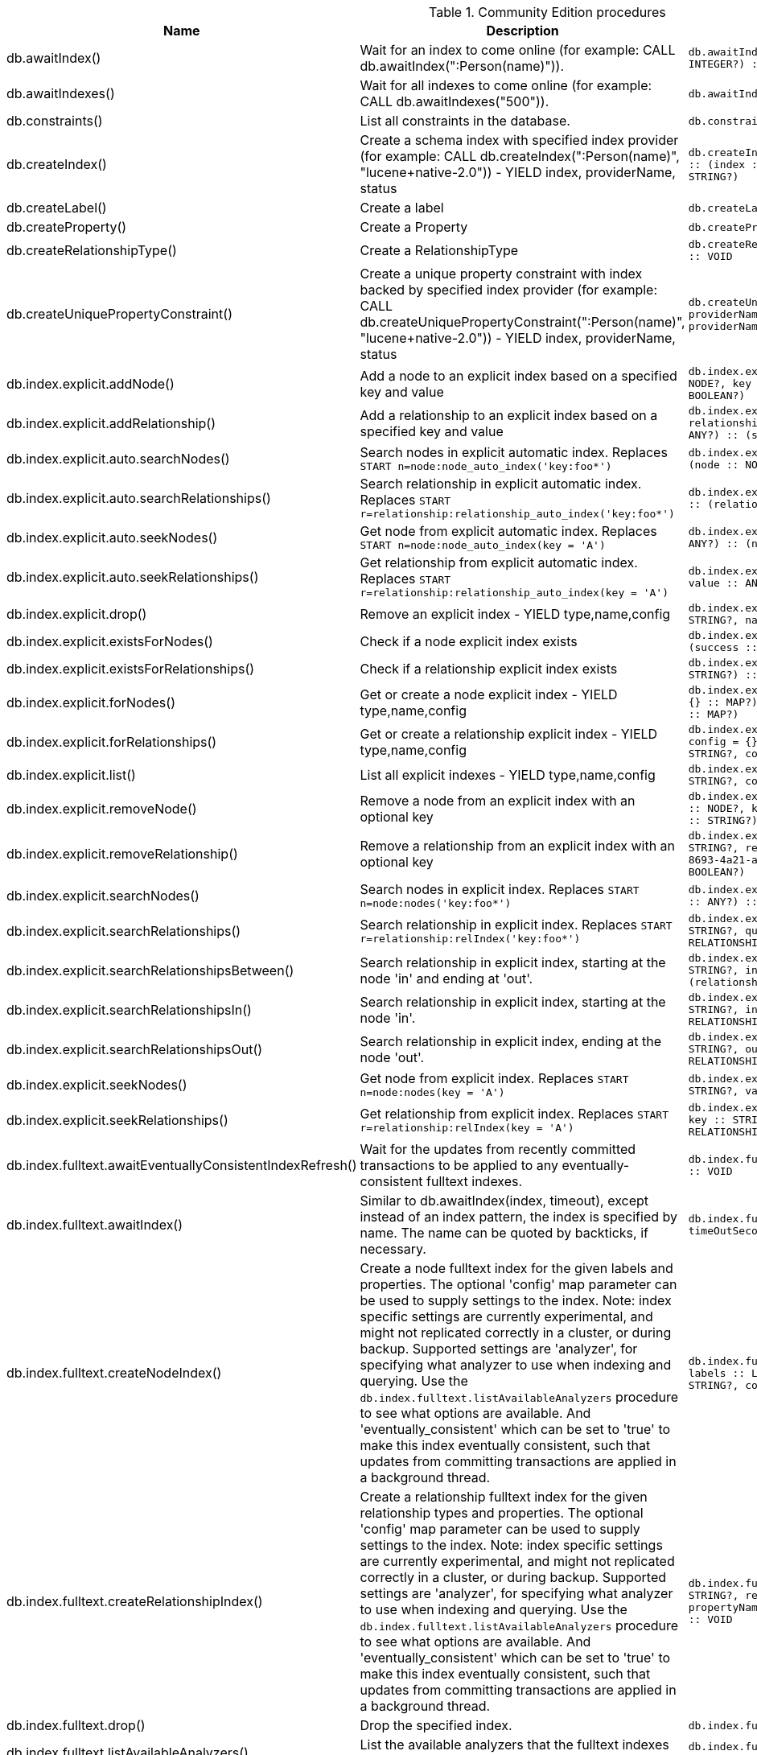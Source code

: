 [[community-edition-procedure-reference]]
.Community Edition procedures
[options=header, cols="20a,40a,30m,10m"]
|===
|Name
|Description
|Signature
|Mode|db.awaitIndex() |Wait for an index to come online (for example: CALL db.awaitIndex(":Person(name)")). |db.awaitIndex(index :: STRING?, timeOutSeconds = 300 :: INTEGER?) :: VOID |READ
|db.awaitIndexes() |Wait for all indexes to come online (for example: CALL db.awaitIndexes("500")). |db.awaitIndexes(timeOutSeconds = 300 :: INTEGER?) :: VOID |READ
|db.constraints() |List all constraints in the database. |db.constraints() :: (description :: STRING?) |READ
|db.createIndex() |Create a schema index with specified index provider (for example: CALL db.createIndex(":Person(name)", "lucene+native-2.0")) - YIELD index, providerName, status |db.createIndex(index :: STRING?, providerName :: STRING?) :: (index :: STRING?, providerName :: STRING?, status :: STRING?) |SCHEMA
|db.createLabel() |Create a label |db.createLabel(newLabel :: STRING?) :: VOID |WRITE
|db.createProperty() |Create a Property |db.createProperty(newProperty :: STRING?) :: VOID |WRITE
|db.createRelationshipType() |Create a RelationshipType |db.createRelationshipType(newRelationshipType :: STRING?) :: VOID |WRITE
|db.createUniquePropertyConstraint() |Create a unique property constraint with index backed by specified index provider (for example: CALL db.createUniquePropertyConstraint(":Person(name)", "lucene+native-2.0")) - YIELD index, providerName, status |db.createUniquePropertyConstraint(index :: STRING?, providerName :: STRING?) :: (index :: STRING?, providerName :: STRING?, status :: STRING?) |SCHEMA
|db.index.explicit.addNode() |Add a node to an explicit index based on a specified key and value |db.index.explicit.addNode(indexName :: STRING?, node :: NODE?, key :: STRING?, value :: ANY?) :: (success :: BOOLEAN?) |WRITE
|db.index.explicit.addRelationship() |Add a relationship to an explicit index based on a specified key and value |db.index.explicit.addRelationship(indexName :: STRING?, relationship :: RELATIONSHIP?, key :: STRING?, value :: ANY?) :: (success :: BOOLEAN?) |WRITE
|db.index.explicit.auto.searchNodes() |Search nodes in explicit automatic index. Replaces `START n=node:node_auto_index('key:foo*')` |db.index.explicit.auto.searchNodes(query :: ANY?) :: (node :: NODE?, weight :: FLOAT?) |READ
|db.index.explicit.auto.searchRelationships() |Search relationship in explicit automatic index. Replaces `START r=relationship:relationship_auto_index('key:foo*')` |db.index.explicit.auto.searchRelationships(query :: ANY?) :: (relationship :: RELATIONSHIP?, weight :: FLOAT?) |READ
|db.index.explicit.auto.seekNodes() |Get node from explicit automatic index. Replaces `START n=node:node_auto_index(key = 'A')` |db.index.explicit.auto.seekNodes(key :: STRING?, value :: ANY?) :: (node :: NODE?) |READ
|db.index.explicit.auto.seekRelationships() |Get relationship from explicit automatic index. Replaces `START r=relationship:relationship_auto_index(key = 'A')` |db.index.explicit.auto.seekRelationships(key :: STRING?, value :: ANY?) :: (relationship :: RELATIONSHIP?) |READ
|db.index.explicit.drop() |Remove an explicit index - YIELD type,name,config |db.index.explicit.drop(indexName :: STRING?) :: (type :: STRING?, name :: STRING?, config :: MAP?) |WRITE
|db.index.explicit.existsForNodes() |Check if a node explicit index exists |db.index.explicit.existsForNodes(indexName :: STRING?) :: (success :: BOOLEAN?) |READ
|db.index.explicit.existsForRelationships() |Check if a relationship explicit index exists |db.index.explicit.existsForRelationships(indexName :: STRING?) :: (success :: BOOLEAN?) |READ
|db.index.explicit.forNodes() |Get or create a node explicit index - YIELD type,name,config |db.index.explicit.forNodes(indexName :: STRING?, config = {} :: MAP?) :: (type :: STRING?, name :: STRING?, config :: MAP?) |WRITE
|db.index.explicit.forRelationships() |Get or create a relationship explicit index - YIELD type,name,config |db.index.explicit.forRelationships(indexName :: STRING?, config = {} :: MAP?) :: (type :: STRING?, name :: STRING?, config :: MAP?) |WRITE
|db.index.explicit.list() |List all explicit indexes - YIELD type,name,config |db.index.explicit.list() :: (type :: STRING?, name :: STRING?, config :: MAP?) |READ
|db.index.explicit.removeNode() |Remove a node from an explicit index with an optional key |db.index.explicit.removeNode(indexName :: STRING?, node :: NODE?, key =  <[9895b15e-8693-4a21-a58b-4b7b87e09b8e]>  :: STRING?) :: (success :: BOOLEAN?) |WRITE
|db.index.explicit.removeRelationship() |Remove a relationship from an explicit index with an optional key |db.index.explicit.removeRelationship(indexName :: STRING?, relationship :: RELATIONSHIP?, key =  <[9895b15e-8693-4a21-a58b-4b7b87e09b8e]>  :: STRING?) :: (success :: BOOLEAN?) |WRITE
|db.index.explicit.searchNodes() |Search nodes in explicit index. Replaces `START n=node:nodes('key:foo*')` |db.index.explicit.searchNodes(indexName :: STRING?, query :: ANY?) :: (node :: NODE?, weight :: FLOAT?) |READ
|db.index.explicit.searchRelationships() |Search relationship in explicit index. Replaces `START r=relationship:relIndex('key:foo*')` |db.index.explicit.searchRelationships(indexName :: STRING?, query :: ANY?) :: (relationship :: RELATIONSHIP?, weight :: FLOAT?) |READ
|db.index.explicit.searchRelationshipsBetween() |Search relationship in explicit index, starting at the node 'in' and ending at 'out'. |db.index.explicit.searchRelationshipsBetween(indexName :: STRING?, in :: NODE?, out :: NODE?, query :: ANY?) :: (relationship :: RELATIONSHIP?, weight :: FLOAT?) |READ
|db.index.explicit.searchRelationshipsIn() |Search relationship in explicit index, starting at the node 'in'. |db.index.explicit.searchRelationshipsIn(indexName :: STRING?, in :: NODE?, query :: ANY?) :: (relationship :: RELATIONSHIP?, weight :: FLOAT?) |READ
|db.index.explicit.searchRelationshipsOut() |Search relationship in explicit index, ending at the node 'out'. |db.index.explicit.searchRelationshipsOut(indexName :: STRING?, out :: NODE?, query :: ANY?) :: (relationship :: RELATIONSHIP?, weight :: FLOAT?) |READ
|db.index.explicit.seekNodes() |Get node from explicit index. Replaces `START n=node:nodes(key = 'A')` |db.index.explicit.seekNodes(indexName :: STRING?, key :: STRING?, value :: ANY?) :: (node :: NODE?) |READ
|db.index.explicit.seekRelationships() |Get relationship from explicit index. Replaces `START r=relationship:relIndex(key = 'A')` |db.index.explicit.seekRelationships(indexName :: STRING?, key :: STRING?, value :: ANY?) :: (relationship :: RELATIONSHIP?) |READ
|db.index.fulltext.awaitEventuallyConsistentIndexRefresh() |Wait for the updates from recently committed transactions to be applied to any eventually-consistent fulltext indexes. |db.index.fulltext.awaitEventuallyConsistentIndexRefresh() :: VOID |READ
|db.index.fulltext.awaitIndex() |Similar to db.awaitIndex(index, timeout), except instead of an index pattern, the index is specified by name. The name can be quoted by backticks, if necessary. |db.index.fulltext.awaitIndex(index :: STRING?, timeOutSeconds = 300 :: INTEGER?) :: VOID |READ
|db.index.fulltext.createNodeIndex() |Create a node fulltext index for the given labels and properties. The optional 'config' map parameter can be used to supply settings to the index. Note: index specific settings are currently experimental, and might not replicated correctly in a cluster, or during backup. Supported settings are 'analyzer', for specifying what analyzer to use when indexing and querying. Use the `db.index.fulltext.listAvailableAnalyzers` procedure to see what options are available. And 'eventually_consistent' which can be set to 'true' to make this index eventually consistent, such that updates from committing transactions are applied in a background thread. |db.index.fulltext.createNodeIndex(indexName :: STRING?, labels :: LIST? OF STRING?, propertyNames :: LIST? OF STRING?, config = {} :: MAP?) :: VOID |SCHEMA
|db.index.fulltext.createRelationshipIndex() |Create a relationship fulltext index for the given relationship types and properties. The optional 'config' map parameter can be used to supply settings to the index. Note: index specific settings are currently experimental, and might not replicated correctly in a cluster, or during backup. Supported settings are 'analyzer', for specifying what analyzer to use when indexing and querying. Use the `db.index.fulltext.listAvailableAnalyzers` procedure to see what options are available. And 'eventually_consistent' which can be set to 'true' to make this index eventually consistent, such that updates from committing transactions are applied in a background thread. |db.index.fulltext.createRelationshipIndex(indexName :: STRING?, relationshipTypes :: LIST? OF STRING?, propertyNames :: LIST? OF STRING?, config = {} :: MAP?) :: VOID |SCHEMA
|db.index.fulltext.drop() |Drop the specified index. |db.index.fulltext.drop(indexName :: STRING?) :: VOID |SCHEMA
|db.index.fulltext.listAvailableAnalyzers() |List the available analyzers that the fulltext indexes can be configured with. |db.index.fulltext.listAvailableAnalyzers() :: (analyzer :: STRING?, description :: STRING?) |READ
|db.index.fulltext.queryNodes() |Query the given fulltext index. Returns the matching nodes and their lucene query score, ordered by score. |db.index.fulltext.queryNodes(indexName :: STRING?, queryString :: STRING?) :: (node :: NODE?, score :: FLOAT?) |READ
|db.index.fulltext.queryRelationships() |Query the given fulltext index. Returns the matching relationships and their lucene query score, ordered by score. |db.index.fulltext.queryRelationships(indexName :: STRING?, queryString :: STRING?) :: (relationship :: RELATIONSHIP?, score :: FLOAT?) |READ
|db.indexes() |List all indexes in the database. |db.indexes() :: (description :: STRING?, indexName :: STRING?, tokenNames :: LIST? OF STRING?, properties :: LIST? OF STRING?, state :: STRING?, type :: STRING?, progress :: FLOAT?, provider :: MAP?, id :: INTEGER?, failureMessage :: STRING?) |READ
|db.labels() |List all labels in the database. |db.labels() :: (label :: STRING?) |READ
|db.propertyKeys() |List all property keys in the database. |db.propertyKeys() :: (propertyKey :: STRING?) |READ
|db.relationshipTypes() |List all relationship types in the database. |db.relationshipTypes() :: (relationshipType :: STRING?) |READ
|db.resampleIndex() |Schedule resampling of an index (for example: CALL db.resampleIndex(":Person(name)")). |db.resampleIndex(index :: STRING?) :: VOID |READ
|db.resampleOutdatedIndexes() |Schedule resampling of all outdated indexes. |db.resampleOutdatedIndexes() :: VOID |READ
|db.schema() |Show the schema of the data. |db.schema() :: (nodes :: LIST? OF NODE?, relationships :: LIST? OF RELATIONSHIP?) |READ
|db.schema.nodeTypeProperties() |Show the derived property schema of the nodes in tabular form. |db.schema.nodeTypeProperties() :: (nodeType :: STRING?, nodeLabels :: LIST? OF STRING?, propertyName :: STRING?, propertyTypes :: LIST? OF STRING?, mandatory :: BOOLEAN?) |READ
|db.schema.relTypeProperties() |Show the derived property schema of the relationships in tabular form. |db.schema.relTypeProperties() :: (relType :: STRING?, propertyName :: STRING?, propertyTypes :: LIST? OF STRING?, mandatory :: BOOLEAN?) |READ
|db.schema.visualization() |Visualize the schema of the data. Replaces db.schema. |db.schema.visualization() :: (nodes :: LIST? OF NODE?, relationships :: LIST? OF RELATIONSHIP?) |READ
|db.stats.clear() |Clear collected data of a given data section. Valid sections are 'QUERIES' |db.stats.clear(section :: STRING?) :: (section :: STRING?, success :: BOOLEAN?, message :: STRING?) |READ
|db.stats.collect() |Start data collection of a given data section. Valid sections are 'QUERIES' |db.stats.collect(section :: STRING?, config = {} :: MAP?) :: (section :: STRING?, success :: BOOLEAN?, message :: STRING?) |READ
|db.stats.retrieve() |Retrieve statistical data about the current database. Valid sections are 'GRAPH COUNTS', 'TOKENS', 'QUERIES', 'META' |db.stats.retrieve(section :: STRING?, config = {} :: MAP?) :: (section :: STRING?, data :: MAP?) |READ
|db.stats.retrieveAllAnonymized() |Retrieve all available statistical data about the current database, in an anonymized form. |db.stats.retrieveAllAnonymized(graphToken :: STRING?, config = {} :: MAP?) :: (section :: STRING?, data :: MAP?) |READ
|db.stats.status() |Retrieve the status of all available collector daemons, for this database. |db.stats.status() :: (section :: STRING?, status :: STRING?, data :: MAP?) |READ
|db.stats.stop() |Stop data collection of a given data section. Valid sections are 'QUERIES' |db.stats.stop(section :: STRING?) :: (section :: STRING?, success :: BOOLEAN?, message :: STRING?) |READ
|dbms.changePassword() |Change the current user's password. Deprecated by dbms.security.changePassword. |dbms.changePassword(password :: STRING?) :: VOID |DBMS
|dbms.clearQueryCaches() |Clears all query caches. |dbms.clearQueryCaches() :: (value :: STRING?) |DBMS
|dbms.components() |List DBMS components and their versions. |dbms.components() :: (name :: STRING?, versions :: LIST? OF STRING?, edition :: STRING?) |DBMS
|dbms.functions() |List all user functions in the DBMS. |dbms.functions() :: (name :: STRING?, signature :: STRING?, description :: STRING?) |DBMS
|dbms.listConfig() |List the currently active config of Neo4j. |dbms.listConfig(searchString =  :: STRING?) :: (name :: STRING?, description :: STRING?, value :: STRING?, dynamic :: BOOLEAN?) |DBMS
|dbms.procedures() |List all procedures in the DBMS. |dbms.procedures() :: (name :: STRING?, signature :: STRING?, description :: STRING?, mode :: STRING?) |DBMS
|dbms.queryJmx() |Query JMX management data by domain and name. For instance, "org.neo4j:*" |dbms.queryJmx(query :: STRING?) :: (name :: STRING?, description :: STRING?, attributes :: MAP?) |DBMS
|dbms.security.changePassword() |Change the current user's password. |dbms.security.changePassword(password :: STRING?) :: VOID |DBMS
|dbms.security.createUser() |Create a new user. |dbms.security.createUser(username :: STRING?, password :: STRING?, requirePasswordChange = true :: BOOLEAN?) :: VOID |DBMS
|dbms.security.deleteUser() |Delete the specified user. |dbms.security.deleteUser(username :: STRING?) :: VOID |DBMS
|dbms.security.listUsers() |List all native users. |dbms.security.listUsers() :: (username :: STRING?, flags :: LIST? OF STRING?) |DBMS
|dbms.security.showCurrentUser() |Show the current user. Deprecated by dbms.showCurrentUser. |dbms.security.showCurrentUser() :: (username :: STRING?, flags :: LIST? OF STRING?) |DBMS
|dbms.showCurrentUser() |Show the current user. |dbms.showCurrentUser() :: (username :: STRING?, flags :: LIST? OF STRING?) |DBMS
|===
